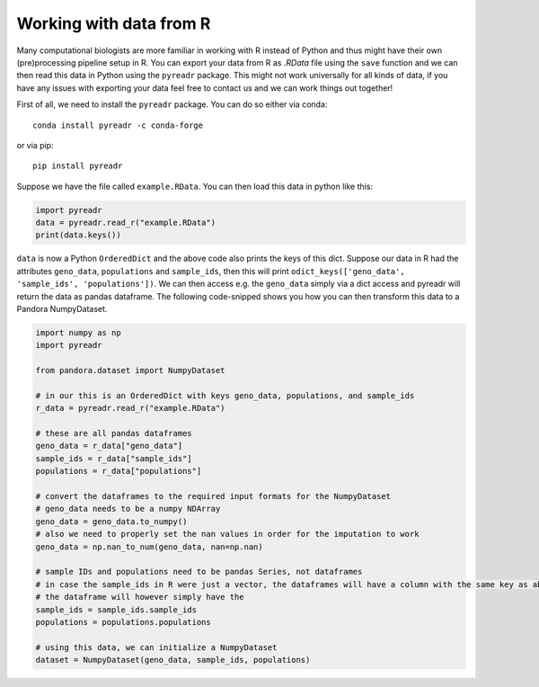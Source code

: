 
Working with data from R
========================

Many computational biologists are more familiar in working with R instead of Python and thus might have their own (pre)processing pipeline setup in R.
You can export your data from R as `.RData` file using the ``save`` function and we can then read this data in Python using the ``pyreadr`` package.
This might not work universally for all kinds of data, if you have any issues with exporting your data feel free to contact us and we can work things out together!

First of all, we need to install the ``pyreadr`` package. You can do so either via conda::

    conda install pyreadr -c conda-forge

or via pip::

    pip install pyreadr


Suppose we have the file called ``example.RData``. You can then load this data in python like this:

.. code-block:: python

    import pyreadr
    data = pyreadr.read_r("example.RData")
    print(data.keys())


``data`` is now a Python ``OrderedDict`` and the above code also prints the keys of this dict. Suppose our data in R had the attributes ``geno_data``, ``populations`` and ``sample_ids``, then this will print ``odict_keys(['geno_data', 'sample_ids', 'populations'])``.
We can then access e.g. the ``geno_data`` simply via a dict access and pyreadr will return the data as pandas dataframe. The following code-snipped shows you how you can then transform this data
to a Pandora NumpyDataset.


.. code-block:: python

    import numpy as np
    import pyreadr

    from pandora.dataset import NumpyDataset

    # in our this is an OrderedDict with keys geno_data, populations, and sample_ids
    r_data = pyreadr.read_r("example.RData")

    # these are all pandas dataframes
    geno_data = r_data["geno_data"]
    sample_ids = r_data["sample_ids"]
    populations = r_data["populations"]

    # convert the dataframes to the required input formats for the NumpyDataset
    # geno_data needs to be a numpy NDArray
    geno_data = geno_data.to_numpy()
    # also we need to properly set the nan values in order for the imputation to work
    geno_data = np.nan_to_num(geno_data, nan=np.nan)

    # sample IDs and populations need to be pandas Series, not dataframes
    # in case the sample_ids in R were just a vector, the dataframes will have a column with the same key as above
    # the dataframe will however simply have the
    sample_ids = sample_ids.sample_ids
    populations = populations.populations

    # using this data, we can initialize a NumpyDataset
    dataset = NumpyDataset(geno_data, sample_ids, populations)
